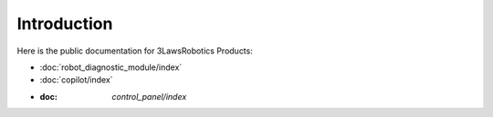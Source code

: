 Introduction
============

Here is the public documentation for 3LawsRobotics Products:

- :doc:`robot_diagnostic_module/index`

- :doc:`copilot/index`

- :doc: `control_panel/index`
